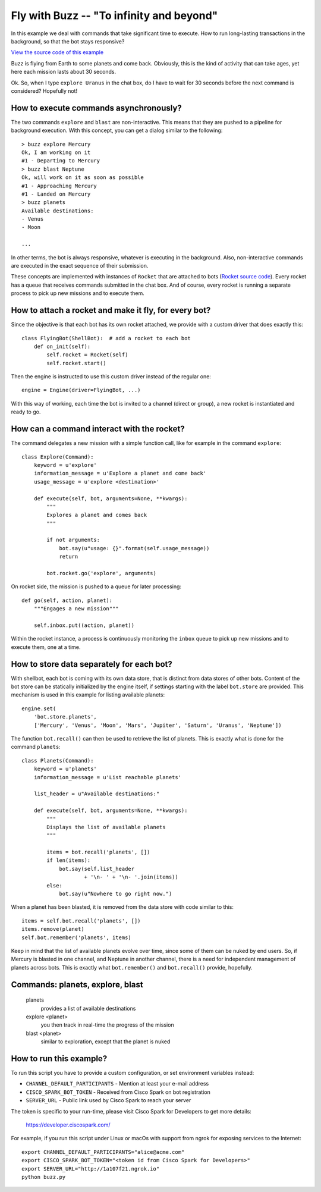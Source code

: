 Fly with Buzz -- "To infinity and beyond"
=========================================

In this example we deal with commands that take significant
time to execute. How to run long-lasting transactions in the background, so
that the bot stays responsive?

`View the source code of this example <https://github.com/bernard357/shellbot/blob/master/examples/buzz.py>`_

Buzz is flying from Earth to some planets and come back. Obviously,
this is the kind of activity that can take ages, yet here each mission
lasts about 30 seconds.

Ok. So, when I type ``explore Uranus`` in the chat box, do I have to
wait for 30 seconds before the next command is considered? Hopefully not!

How to execute commands asynchronously?
---------------------------------------

The two commands ``explore`` and ``blast`` are non-interactive. This means
that they are pushed to a pipeline for background execution.
With this concept, you can get a dialog similar to the following::

    > buzz explore Mercury
    Ok, I am working on it
    #1 - Departing to Mercury
    > buzz blast Neptune
    Ok, will work on it as soon as possible
    #1 - Approaching Mercury
    #1 - Landed on Mercury
    > buzz planets
    Available destinations:
    - Venus
    - Moon

    ...

In other terms, the bot is always responsive, whatever is executing in the
background. Also, non-interactive commands are executed in the exact
sequence of their submission.

These concepts are implemented with instances of ``Rocket`` that are attached
to bots (`Rocket source code <https://github.com/bernard357/shellbot/blob/master/examples/planets/rocket.py>`_).
Every rocket has a queue that receives commands submitted
in the chat box. And of course, every rocket is running a separate process
to pick up new missions and to execute them.

How to attach a rocket and make it fly, for every bot?
------------------------------------------------------

Since the objective is that each bot has its own rocket attached, we provide
with a custom driver that does exactly this::

    class FlyingBot(ShellBot):  # add a rocket to each bot
        def on_init(self):
            self.rocket = Rocket(self)
            self.rocket.start()

Then the engine is instructed to use this custom driver instead of the
regular one::

    engine = Engine(driver=FlyingBot, ...)

With this way of working, each time the bot is invited to a channel (direct or
group), a new rocket is instantiated and ready to go.

How can a command interact with the rocket?
-------------------------------------------

The command delegates a new mission with a simple function call, like for
example in the command ``explore``::

    class Explore(Command):
        keyword = u'explore'
        information_message = u'Explore a planet and come back'
        usage_message = u'explore <destination>'

        def execute(self, bot, arguments=None, **kwargs):
            """
            Explores a planet and comes back
            """

            if not arguments:
                bot.say(u"usage: {}".format(self.usage_message))
                return

            bot.rocket.go('explore', arguments)

On rocket side, the mission is pushed to a queue for later processing::

    def go(self, action, planet):
        """Engages a new mission"""

        self.inbox.put((action, planet))

Within the rocket instance, a process is continuously monitoring the
``inbox`` queue to pick up new missions and to execute them, one at a time.

How to store data separately for each bot?
------------------------------------------

With shellbot, each bot is coming with its own data store, that is distinct
from data stores of other bots.
Content of the bot store can be statically initialized by the engine itself, if
settings starting with the label ``bot.store`` are provided. This mechanism is
used in this example for listing available planets::

    engine.set(
        'bot.store.planets',
        ['Mercury', 'Venus', 'Moon', 'Mars', 'Jupiter', 'Saturn', 'Uranus', 'Neptune'])

The function ``bot.recall()`` can then be used to retrieve the list of
planets. This is exactly what is done for the command ``planets``::

    class Planets(Command):
        keyword = u'planets'
        information_message = u'List reachable planets'

        list_header = u"Available destinations:"

        def execute(self, bot, arguments=None, **kwargs):
            """
            Displays the list of available planets
            """

            items = bot.recall('planets', [])
            if len(items):
                bot.say(self.list_header
                        + '\n- ' + '\n- '.join(items))
            else:
                bot.say(u"Nowhere to go right now.")


When a planet has been blasted, it is removed from the data store with
code similar to this::

    items = self.bot.recall('planets', [])
    items.remove(planet)
    self.bot.remember('planets', items)

Keep in mind that the list of available planets evolve over time,
since some of them can be nuked by end users. So, if Mercury is blasted in one
channel, and Neptune in another channel, there is a need for independent
management of planets across bots. This is exactly what ``bot.remember()`` and
``bot.recall()`` provide, hopefully.

Commands: planets, explore, blast
---------------------------------

  planets
    provides a list of available destinations

  explore <planet>
    you then track in real-time the progress of the mission

  blast <planet>
    similar to exploration, except that the planet is nuked


How to run this example?
------------------------

To run this script you have to provide a custom configuration, or set
environment variables instead:

- ``CHANNEL_DEFAULT_PARTICIPANTS`` - Mention at least your e-mail address
- ``CISCO_SPARK_BOT_TOKEN`` - Received from Cisco Spark on bot registration
- ``SERVER_URL`` - Public link used by Cisco Spark to reach your server

The token is specific to your run-time, please visit Cisco Spark for
Developers to get more details:

    https://developer.ciscospark.com/

For example, if you run this script under Linux or macOs with support from
ngrok for exposing services to the Internet::

    export CHANNEL_DEFAULT_PARTICIPANTS="alice@acme.com"
    export CISCO_SPARK_BOT_TOKEN="<token id from Cisco Spark for Developers>"
    export SERVER_URL="http://1a107f21.ngrok.io"
    python buzz.py

